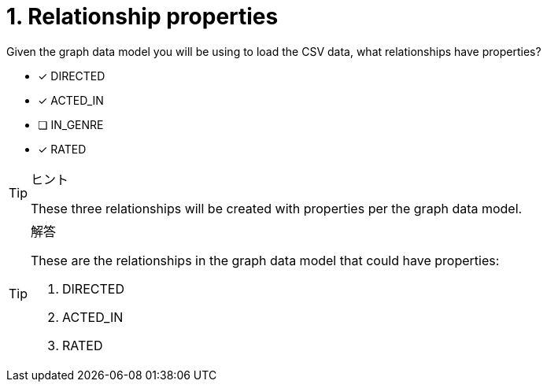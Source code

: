 [.question]
= 1. Relationship properties

Given the graph data model you will be using to load the CSV data, what relationships have properties?

* [x] DIRECTED
* [x] ACTED_IN
* [ ] IN_GENRE
* [x] RATED

[TIP,role=hint]
.ヒント
====
These three relationships will be created with properties per the graph data model.
====

[TIP,role=solution]
.解答
====
These are the relationships in the graph data model that could have properties:

. DIRECTED
. ACTED_IN
. RATED
====